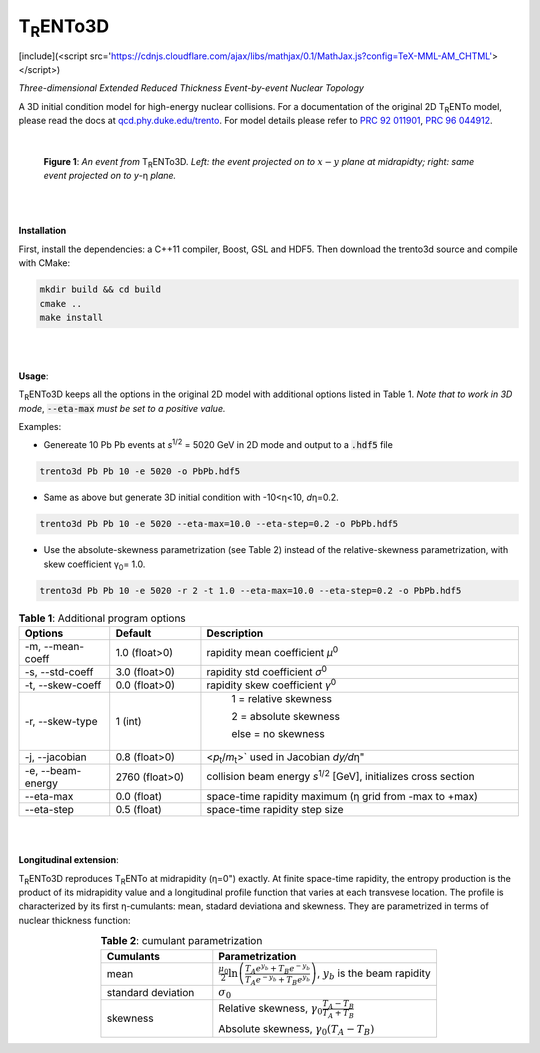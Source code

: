 ===================
T\ :sub:`R`\ ENTo3D
===================
[include](<script src='https://cdnjs.cloudflare.com/ajax/libs/mathjax/0.1/MathJax.js?config=TeX-MML-AM_CHTML'></script>)

*Three-dimensional Extended Reduced Thickness Event-by-event Nuclear Topology*

A 3D initial condition model for high-energy nuclear collisions. 
For a documentation of the original 2D T\ :sub:`R`\ ENTo model, please read the docs at `qcd.phy.duke.edu/trento <http://qcd.phy.duke.edu/trento>`_. For model details please refer to `PRC 92 011901 <https://doi.org/10.1103/PhysRevC.92.011901>`_, `PRC 96 044912 <https://doi.org/10.1103/PhysRevC.96.044912>`_.

|

   |image1| |image2|

   **Figure 1**: *An event from* T\ :sub:`R`\ ENTo3D. *Left: the event projected on to* :math:`x-y` *plane at midrapidty; right: same event projected on to* *y*\ -η *plane.*

|
|

**Installation**

First, install the dependencies: a C++11 compiler, Boost, GSL and HDF5. Then download the trento3d source and compile with CMake:

.. code-block:: shell

   mkdir build && cd build
   cmake ..
   make install

|
|

**Usage**: 

T\ :sub:`R`\ ENTo3D keeps all the options in the original 2D model with additional options listed in Table 1. *Note that to work in 3D mode*, :code:`--eta-max` *must be set to a positive value.*

Examples:

* Genereate 10 Pb Pb events at *s*\ :sup:`1/2` = 5020 GeV in 2D mode and output to a :code:`.hdf5` file

.. code-block:: shell

   trento3d Pb Pb 10 -e 5020 -o PbPb.hdf5

* Same as above but generate 3D initial condition with -10<η<10, *d*\ η=0.2.

.. code-block:: shell

   trento3d Pb Pb 10 -e 5020 --eta-max=10.0 --eta-step=0.2 -o PbPb.hdf5

* Use the absolute-skewness parametrization (see Table 2) instead of the relative-skewness parametrization, with skew coefficient γ\ :sub:`0`\ = 1.0.

.. code-block:: shell

   trento3d Pb Pb 10 -e 5020 -r 2 -t 1.0 --eta-max=10.0 --eta-step=0.2 -o PbPb.hdf5

.. csv-table:: **Table 1**: Additional program options
   :header: "Options", "Default", "Description"
   :widths: 10, 10, 35
   :align: center

   "-m, --mean-coeff", 1.0 (float>0), "rapidity mean coefficient *μ*\ :sup:`0` "
   "-s, --std-coeff", 3.0 (float>0), "rapidity std coefficient *σ*\ :sup:`0`"
   "-t, --skew-coeff", 0.0 (float>0), "rapidity skew coefficient *γ*\ :sup:`0`"
   "-r, --skew-type", 1 (int), "
					1 = relative skewness

					2 = absolute skewness
			
					else = no skewness"
   "-j, --jacobian", 0.8 (float>0), <\ *p*\ :sub:`t`\ /\ *m*\ :sub:`t`\ >` used in Jacobian *dy/d*\ η"
   "-e, --beam-energy", 2760 (float>0), "collision beam energy  *s*\ :sup:`1/2` [GeV], initializes cross section"
   "--eta-max",  0.0 (float) , "space-time rapidity maximum (η grid from -max to +max)"
   "--eta-step",  0.5 (float), "space-time rapidity step size"

|
|

**Longitudinal extension**: 

T\ :sub:`R`\ ENTo3D reproduces T\ :sub:`R`\ ENTo at midrapidity (η=0") exactly. At finite space-time rapidity, the entropy production is the product of its midrapidity value and a longitudinal profile function that varies at each transvese location. The profile is characterized by its first η-cumulants: mean, stadard deviationa and skewness. They are parametrized in terms of nuclear thickness function:

.. csv-table:: **Table 2**: cumulant parametrization
   :header: "Cumulants", "Parametrization"
   :widths: 15, 30
   :align: center

   "mean", ":math:`\frac{\mu_0}{2}\ln\left(\frac{T_A e^{y_b} + T_B e^{-y_b}}{T_A e^{-y_b} + T_B e^{y_b}}\right)`, :math:`y_b` is the beam rapidity"
   "standard deviation", ":math:`\sigma_0`"
   "skewness",  "Relative skewness, :math:`\gamma_0 \frac{T_A-T_B}{T_A+T_B}` 
     
   Absolute skewness, :math:`\gamma_0 (T_A-T_B)`"

.. |image1| image:: doc/_static/event.png
   :width: 30%
.. |image2| image:: doc/_static/event-eta.png
   :width: 30%

